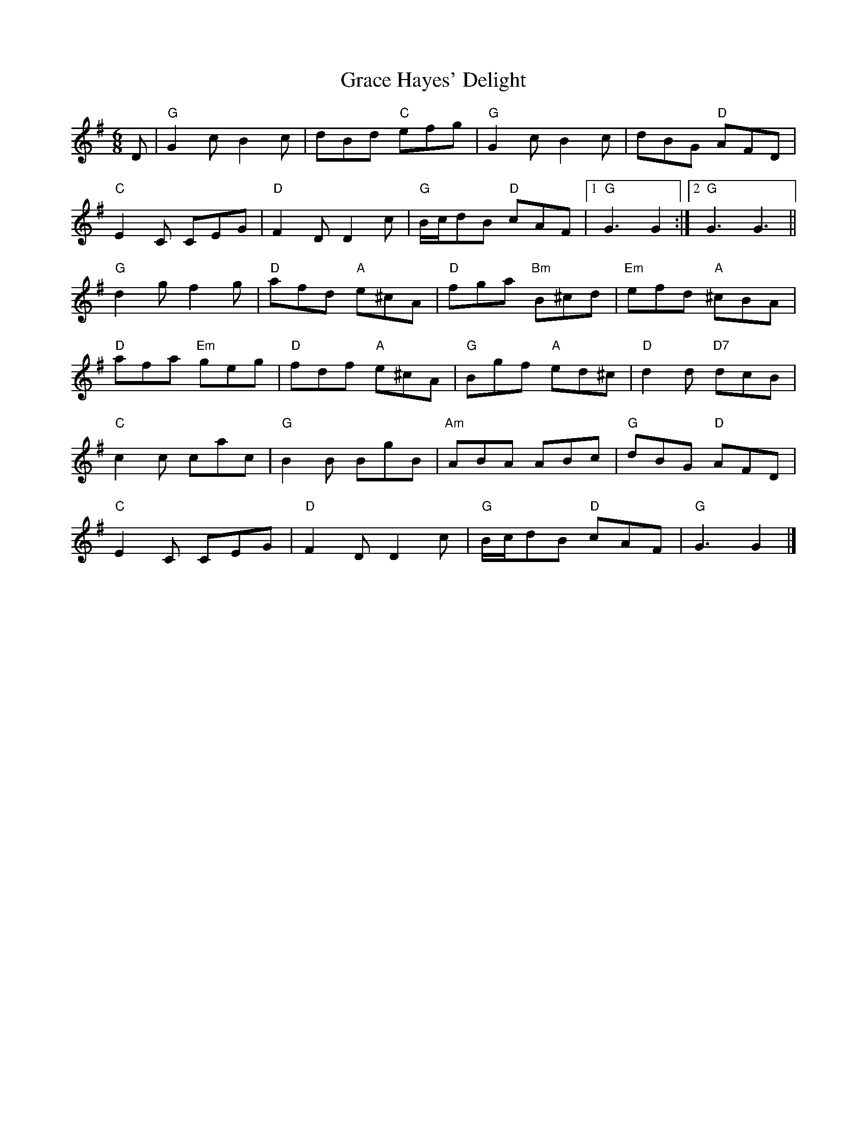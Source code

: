X:1
T:Grace Hayes' Delight
R:Jig
M:6/8
L:1/8
%%printtempo 0
Q:160
K:G
D|"G"G2c B2c|dBd "C"efg|"G"G2cB2c|dBG "D"AFD|
"C"E2C CEG| "D"F2D D2c| "G"B/c/dB "D"cAF|1 "G"G3 G2 :|2 "G"G3 G3||
"G"d2g f2g|"D"afd "A"e^cA|"D" fga "Bm"B^cd|"Em"efd "A"^cBA|
"D"afa "Em"geg|"D"fdf "A"e^cA|"G"Bgf "A"ed^c|"D"d2d "D7"dcB|
"C"c2c cac|"G"B2B BgB|"Am"ABA ABc|"G" dBG "D"AFD|
"C"E2C CEG|"D"F2D D2c|"G"B/c/dB "D"cAF|"G"G3 G2|]

